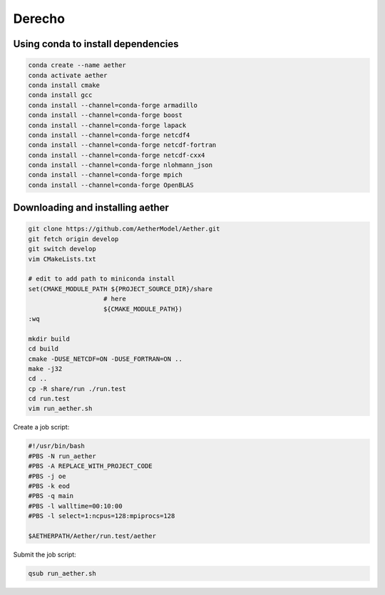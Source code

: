 #######
Derecho
#######

Using conda to install dependencies
===================================

.. code-block::

   conda create --name aether
   conda activate aether
   conda install cmake
   conda install gcc
   conda install --channel=conda-forge armadillo
   conda install --channel=conda-forge boost
   conda install --channel=conda-forge lapack
   conda install --channel=conda-forge netcdf4
   conda install --channel=conda-forge netcdf-fortran
   conda install --channel=conda-forge netcdf-cxx4
   conda install --channel=conda-forge nlohmann_json
   conda install --channel=conda-forge mpich
   conda install --channel=conda-forge OpenBLAS

Downloading and installing aether
=================================

.. code-block::

   git clone https://github.com/AetherModel/Aether.git
   git fetch origin develop
   git switch develop
   vim CMakeLists.txt

   # edit to add path to miniconda install
   set(CMAKE_MODULE_PATH ${PROJECT_SOURCE_DIR}/share
                       # here
                       ${CMAKE_MODULE_PATH})
   :wq

   mkdir build
   cd build
   cmake -DUSE_NETCDF=ON -DUSE_FORTRAN=ON ..
   make -j32
   cd ..
   cp -R share/run ./run.test
   cd run.test
   vim run_aether.sh
   
Create a job script:

.. code-block::

   #!/usr/bin/bash
   #PBS -N run_aether
   #PBS -A REPLACE_WITH_PROJECT_CODE
   #PBS -j oe
   #PBS -k eod
   #PBS -q main
   #PBS -l walltime=00:10:00
   #PBS -l select=1:ncpus=128:mpiprocs=128
 
   $AETHERPATH/Aether/run.test/aether

Submit the job script:

.. code-block::

   qsub run_aether.sh
